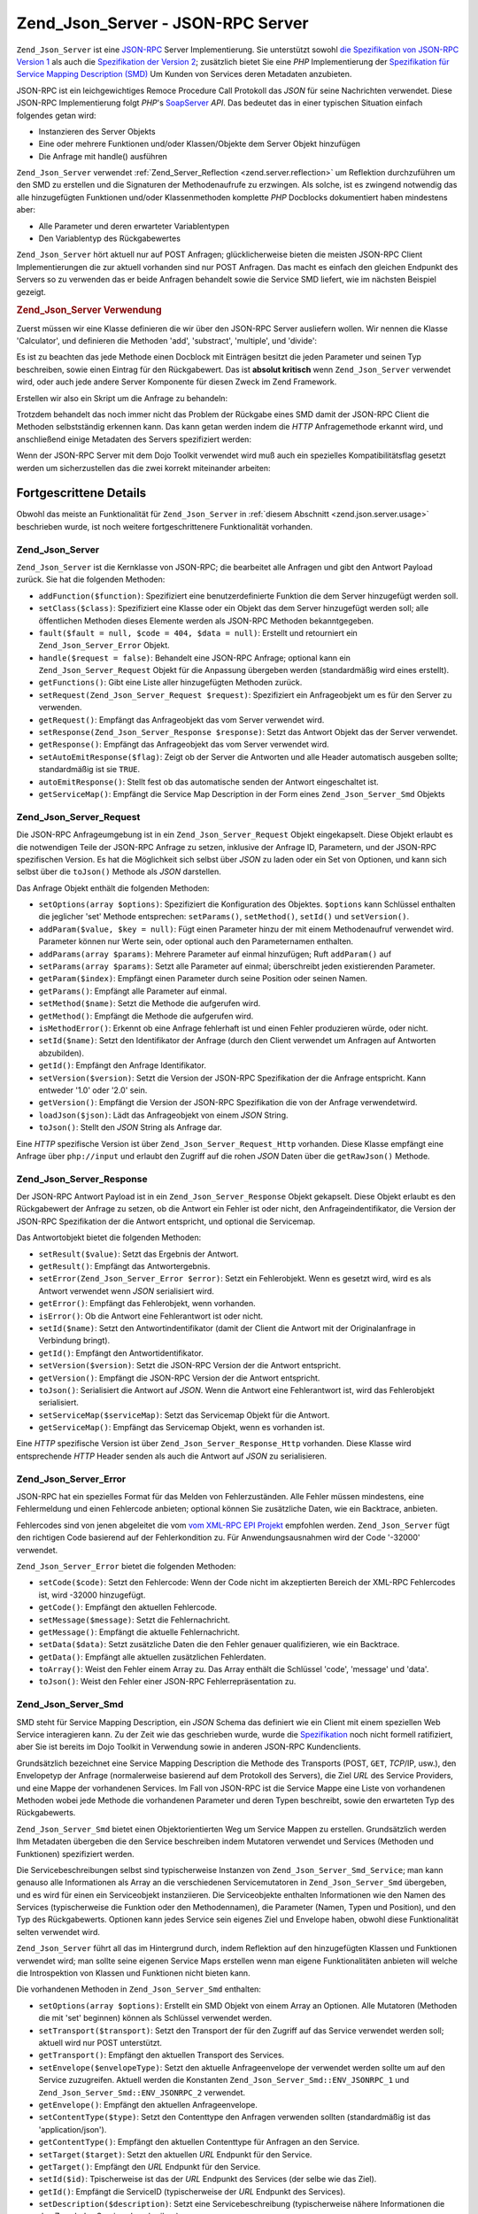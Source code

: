 .. _zend.json.server:

Zend_Json_Server - JSON-RPC Server
==================================

``Zend_Json_Server`` ist eine `JSON-RPC`_ Server Implementierung. Sie unterstützt sowohl `die Spezifikation von
JSON-RPC Version 1`_ als auch die `Spezifikation der Version 2`_; zusätzlich bietet Sie eine *PHP* Implementierung
der `Spezifikation für Service Mapping Description (SMD)`_ Um Kunden von Services deren Metadaten anzubieten.

JSON-RPC ist ein leichgewichtiges Remoce Procedure Call Protokoll das *JSON* für seine Nachrichten verwendet.
Diese JSON-RPC Implementierung folgt *PHP*'s `SoapServer`_ *API*. Das bedeutet das in einer typischen Situation
einfach folgendes getan wird:

- Instanzieren des Server Objekts

- Eine oder mehrere Funktionen und/oder Klassen/Objekte dem Server Objekt hinzufügen

- Die Anfrage mit handle() ausführen

``Zend_Json_Server`` verwendet :ref:`Zend_Server_Reflection <zend.server.reflection>` um Reflektion durchzuführen
um den SMD zu erstellen und die Signaturen der Methodenaufrufe zu erzwingen. Als solche, ist es zwingend notwendig
das alle hinzugefügten Funktionen und/oder Klassenmethoden komplette *PHP* Docblocks dokumentiert haben mindestens
aber:

- Alle Parameter und deren erwarteter Variablentypen

- Den Variablentyp des Rückgabewertes

``Zend_Json_Server`` hört aktuell nur auf POST Anfragen; glücklicherweise bieten die meisten JSON-RPC Client
Implementierungen die zur aktuell vorhanden sind nur POST Anfragen. Das macht es einfach den gleichen Endpunkt des
Servers so zu verwenden das er beide Anfragen behandelt sowie die Service SMD liefert, wie im nächsten Beispiel
gezeigt.

.. _zend.json.server.usage:

.. rubric:: Zend_Json_Server Verwendung

Zuerst müssen wir eine Klasse definieren die wir über den JSON-RPC Server ausliefern wollen. Wir nennen die
Klasse 'Calculator', und definieren die Methoden 'add', 'substract', 'multiple', und 'divide':

.. code-block:: php
   :linenos:

   /**
    * Calculator - Einfache Klasse zur Auslieferung über JSON-RPC
    */
   class Calculator
   {
       /**
        * Summe von zwei Variablen zurückgeben
        *
        * @param  int $x
        * @param  int $y
        * @return int
        */
       public function add($x, $y)
       {
           return $x + $y;
       }

       /**
        * Differenz von zwei Variablen zurückgeben
        *
        * @param  int $x
        * @param  int $y
        * @return int
        */
       public function subtract($x, $y)
       {
           return $x - $y;
       }

       /**
        * Produkt von zwei Variablen zurückgeben
        *
        * @param  int $x
        * @param  int $y
        * @return int
        */
       public function multiply($x, $y)
       {
           return $x * $y;
       }

       /**
        * Division von zwei Variablen zurückgeben
        *
        * @param  int $x
        * @param  int $y
        * @return float
        */
       public function divide($x, $y)
       {
           return $x / $y;
       }
   }

Es ist zu beachten das jede Methode einen Docblock mit Einträgen besitzt die jeden Parameter und seinen Typ
beschreiben, sowie einen Eintrag für den Rückgabewert. Das ist **absolut kritisch** wenn ``Zend_Json_Server``
verwendet wird, oder auch jede andere Server Komponente für diesen Zweck im Zend Framework.

Erstellen wir also ein Skript um die Anfrage zu behandeln:

.. code-block:: php
   :linenos:

   $server = new Zend_Json_Server();

   // Zeigt welche Funktionalität vorhanden ist:
   $server->setClass('Calculator');

   // Behandelt die Anfrage:
   $server->handle();

Trotzdem behandelt das noch immer nicht das Problem der Rückgabe eines SMD damit der JSON-RPC Client die Methoden
selbstständig erkennen kann. Das kann getan werden indem die *HTTP* Anfragemethode erkannt wird, und anschließend
einige Metadaten des Servers spezifiziert werden:

.. code-block:: php
   :linenos:

   $server = new Zend_Json_Server();
   $server->setClass('Calculator');

   if ('GET' == $_SERVER['REQUEST_METHOD']) {
       // Zeigt den Endpunkt der URL, und die verwendete JSON-RPC Version:
       $server->setTarget('/json-rpc.php')
              ->setEnvelope(Zend_Json_Server_Smd::ENV_JSONRPC_2);

       // Den SMD holen
       $smd = $server->getServiceMap();

       // Den SMD an den Client zurückgeben
       header('Content-Type: application/json');
       echo $smd;
       return;
   }

   $server->handle();

Wenn der JSON-RPC Server mit dem Dojo Toolkit verwendet wird muß auch ein spezielles Kompatibilitätsflag gesetzt
werden um sicherzustellen das die zwei korrekt miteinander arbeiten:

.. code-block:: php
   :linenos:

   $server = new Zend_Json_Server();
   $server->setClass('Calculator');

   if ('GET' == $_SERVER['REQUEST_METHOD']) {
       $server->setTarget('/json-rpc.php')
              ->setEnvelope(Zend_Json_Server_Smd::ENV_JSONRPC_2);
       $smd = $server->getServiceMap();

       // Die Kompatibilität zu Dojo setzen:
       $smd->setDojoCompatible(true);

       header('Content-Type: application/json');
       echo $smd;
       return;
   }

   $server->handle();

.. _zend.json.server.details:

Fortgescrittene Details
-----------------------

Obwohl das meiste an Funktionalität für ``Zend_Json_Server`` in :ref:`diesem Abschnitt <zend.json.server.usage>`
beschrieben wurde, ist noch weitere fortgeschrittenere Funktionalität vorhanden.

.. _zend.json.server.details.zendjsonserver:

Zend_Json_Server
^^^^^^^^^^^^^^^^

``Zend_Json_Server`` ist die Kernklasse von JSON-RPC; die bearbeitet alle Anfragen und gibt den Antwort Payload
zurück. Sie hat die folgenden Methoden:

- ``addFunction($function)``: Spezifiziert eine benutzerdefinierte Funktion die dem Server hinzugefügt werden
  soll.

- ``setClass($class)``: Spezifiziert eine Klasse oder ein Objekt das dem Server hinzugefügt werden soll; alle
  öffentlichen Methoden dieses Elemente werden als JSON-RPC Methoden bekanntgegeben.

- ``fault($fault = null, $code = 404, $data = null)``: Erstellt und retourniert ein ``Zend_Json_Server_Error``
  Objekt.

- ``handle($request = false)``: Behandelt eine JSON-RPC Anfrage; optional kann ein ``Zend_Json_Server_Request``
  Objekt für die Anpassung übergeben werden (standardmäßig wird eines erstellt).

- ``getFunctions()``: Gibt eine Liste aller hinzugefügten Methoden zurück.

- ``setRequest(Zend_Json_Server_Request $request)``: Spezifiziert ein Anfrageobjekt um es für den Server zu
  verwenden.

- ``getRequest()``: Empfängt das Anfrageobjekt das vom Server verwendet wird.

- ``setResponse(Zend_Json_Server_Response $response)``: Setzt das Antwort Objekt das der Server verwendet.

- ``getResponse()``: Empfängt das Anfrageobjekt das vom Server verwendet wird.

- ``setAutoEmitResponse($flag)``: Zeigt ob der Server die Antworten und alle Header automatisch ausgeben sollte;
  standardmäßig ist sie ``TRUE``.

- ``autoEmitResponse()``: Stellt fest ob das automatische senden der Antwort eingeschaltet ist.

- ``getServiceMap()``: Empfängt die Service Map Description in der Form eines ``Zend_Json_Server_Smd`` Objekts

.. _zend.json.server.details.zendjsonserverrequest:

Zend_Json_Server_Request
^^^^^^^^^^^^^^^^^^^^^^^^

Die JSON-RPC Anfrageumgebung ist in ein ``Zend_Json_Server_Request`` Objekt eingekapselt. Diese Objekt erlaubt es
die notwendigen Teile der JSON-RPC Anfrage zu setzen, inklusive der Anfrage ID, Parametern, und der JSON-RPC
spezifischen Version. Es hat die Möglichkeit sich selbst über *JSON* zu laden oder ein Set von Optionen, und kann
sich selbst über die ``toJson()`` Methode als *JSON* darstellen.

Das Anfrage Objekt enthält die folgenden Methoden:

- ``setOptions(array $options)``: Spezifiziert die Konfiguration des Objektes. ``$options`` kann Schlüssel
  enthalten die jeglicher 'set' Methode entsprechen: ``setParams()``, ``setMethod()``, ``setId()`` und
  ``setVersion()``.

- ``addParam($value, $key = null)``: Fügt einen Parameter hinzu der mit einem Methodenaufruf verwendet wird.
  Parameter können nur Werte sein, oder optional auch den Parameternamen enthalten.

- ``addParams(array $params)``: Mehrere Parameter auf einmal hinzufügen; Ruft ``addParam()`` auf

- ``setParams(array $params)``: Setzt alle Parameter auf einmal; überschreibt jeden existierenden Parameter.

- ``getParam($index)``: Empfängt einen Parameter durch seine Position oder seinen Namen.

- ``getParams()``: Empfängt alle Parameter auf einmal.

- ``setMethod($name)``: Setzt die Methode die aufgerufen wird.

- ``getMethod()``: Empfängt die Methode die aufgerufen wird.

- ``isMethodError()``: Erkennt ob eine Anfrage fehlerhaft ist und einen Fehler produzieren würde, oder nicht.

- ``setId($name)``: Setzt den Identifikator der Anfrage (durch den Client verwendet um Anfragen auf Antworten
  abzubilden).

- ``getId()``: Empfängt den Anfrage Identifikator.

- ``setVersion($version)``: Setzt die Version der JSON-RPC Spezifikation der die Anfrage entspricht. Kann entweder
  '1.0' oder '2.0' sein.

- ``getVersion()``: Empfängt die Version der JSON-RPC Spezifikation die von der Anfrage verwendetwird.

- ``loadJson($json)``: Lädt das Anfrageobjekt von einem *JSON* String.

- ``toJson()``: Stellt den *JSON* String als Anfrage dar.

Eine *HTTP* spezifische Version ist über ``Zend_Json_Server_Request_Http`` vorhanden. Diese Klasse empfängt eine
Anfrage über ``php://input`` und erlaubt den Zugriff auf die rohen *JSON* Daten über die ``getRawJson()``
Methode.

.. _zend.json.server.details.zendjsonserverresponse:

Zend_Json_Server_Response
^^^^^^^^^^^^^^^^^^^^^^^^^

Der JSON-RPC Antwort Payload ist in ein ``Zend_Json_Server_Response`` Objekt gekapselt. Diese Objekt erlaubt es den
Rückgabewert der Anfrage zu setzen, ob die Antwort ein Fehler ist oder nicht, den Anfrageindentifikator, die
Version der JSON-RPC Spezifikation der die Antwort entspricht, und optional die Servicemap.

Das Antwortobjekt bietet die folgenden Methoden:

- ``setResult($value)``: Setzt das Ergebnis der Antwort.

- ``getResult()``: Empfängt das Antwortergebnis.

- ``setError(Zend_Json_Server_Error $error)``: Setzt ein Fehlerobjekt. Wenn es gesetzt wird, wird es als Antwort
  verwendet wenn *JSON* serialisiert wird.

- ``getError()``: Empfängt das Fehlerobjekt, wenn vorhanden.

- ``isError()``: Ob die Antwort eine Fehlerantwort ist oder nicht.

- ``setId($name)``: Setzt den Antwortindentifikator (damit der Client die Antwort mit der Originalanfrage in
  Verbindung bringt).

- ``getId()``: Empfängt den Antwortidentifikator.

- ``setVersion($version)``: Setzt die JSON-RPC Version der die Antwort entspricht.

- ``getVersion()``: Empfängt die JSON-RPC Version der die Antwort entspricht.

- ``toJson()``: Serialisiert die Antwort auf *JSON*. Wenn die Antwort eine Fehlerantwort ist, wird das Fehlerobjekt
  serialisiert.

- ``setServiceMap($serviceMap)``: Setzt das Servicemap Objekt für die Antwort.

- ``getServiceMap()``: Empfängt das Servicemap Objekt, wenn es vorhanden ist.

Eine *HTTP* spezifische Version ist über ``Zend_Json_Server_Response_Http`` vorhanden. Diese Klasse wird
entsprechende *HTTP* Header senden als auch die Antwort auf *JSON* zu serialisieren.

.. _zend.json.server.details.zendjsonservererror:

Zend_Json_Server_Error
^^^^^^^^^^^^^^^^^^^^^^

JSON-RPC hat ein spezielles Format für das Melden von Fehlerzuständen. Alle Fehler müssen mindestens, eine
Fehlermeldung und einen Fehlercode anbieten; optional können Sie zusätzliche Daten, wie ein Backtrace, anbieten.

Fehlercodes sind von jenen abgeleitet die vom `vom XML-RPC EPI Projekt`_ empfohlen werden. ``Zend_Json_Server``
fügt den richtigen Code basierend auf der Fehlerkondition zu. Für Anwendungsausnahmen wird der Code '-32000'
verwendet.

``Zend_Json_Server_Error`` bietet die folgenden Methoden:

- ``setCode($code)``: Setzt den Fehlercode: Wenn der Code nicht im akzeptierten Bereich der XML-RPC Fehlercodes
  ist, wird -32000 hinzugefügt.

- ``getCode()``: Empfängt den aktuellen Fehlercode.

- ``setMessage($message)``: Setzt die Fehlernachricht.

- ``getMessage()``: Empfängt die aktuelle Fehlernachricht.

- ``setData($data)``: Setzt zusätzliche Daten die den Fehler genauer qualifizieren, wie ein Backtrace.

- ``getData()``: Empfängt alle aktuellen zusätzlichen Fehlerdaten.

- ``toArray()``: Weist den Fehler einem Array zu. Das Array enthält die Schlüssel 'code', 'message' und 'data'.

- ``toJson()``: Weist den Fehler einer JSON-RPC Fehlerrepräsentation zu.

.. _zend.json.server.details.zendjsonserversmd:

Zend_Json_Server_Smd
^^^^^^^^^^^^^^^^^^^^

SMD steht für Service Mapping Description, ein *JSON* Schema das definiert wie ein Client mit einem speziellen Web
Service interagieren kann. Zu der Zeit wie das geschrieben wurde, wurde die `Spezifikation`_ noch nicht formell
ratifiziert, aber Sie ist bereits im Dojo Toolkit in Verwendung sowie in anderen JSON-RPC Kundenclients.

Grundsätzlich bezeichnet eine Service Mapping Description die Methode des Transports (POST, ``GET``, *TCP*/IP,
usw.), den Envelopetyp der Anfrage (normalerweise basierend auf dem Protokoll des Servers), die Ziel *URL* des
Service Providers, und eine Mappe der vorhandenen Services. Im Fall von JSON-RPC ist die Service Mappe eine Liste
von vorhandenen Methoden wobei jede Methode die vorhandenen Parameter und deren Typen beschreibt, sowie den
erwarteten Typ des Rückgabewerts.

``Zend_Json_Server_Smd`` bietet einen Objektorientierten Weg um Service Mappen zu erstellen. Grundsätzlich werden
Ihm Metadaten übergeben die den Service beschreiben indem Mutatoren verwendet und Services (Methoden und
Funktionen) spezifiziert werden.

Die Servicebeschreibungen selbst sind typischerweise Instanzen von ``Zend_Json_Server_Smd_Service``; man kann
genauso alle Informationen als Array an die verschiedenen Servicemutatoren in ``Zend_Json_Server_Smd`` übergeben,
und es wird für einen ein Serviceobjekt instanziieren. Die Serviceobjekte enthalten Informationen wie den Namen
des Services (typischerweise die Funktion oder den Methodennamen), die Parameter (Namen, Typen und Position), und
den Typ des Rückgabewerts. Optionen kann jedes Service sein eigenes Ziel und Envelope haben, obwohl diese
Funktionalität selten verwendet wird.

``Zend_Json_Server`` führt all das im Hintergrund durch, indem Reflektion auf den hinzugefügten Klassen und
Funktionen verwendet wird; man sollte seine eigenen Service Maps erstellen wenn man eigene Funktionalitäten
anbieten will welche die Introspektion von Klassen und Funktionen nicht bieten kann.

Die vorhandenen Methoden in ``Zend_Json_Server_Smd`` enthalten:

- ``setOptions(array $options)``: Erstellt ein SMD Objekt von einem Array an Optionen. Alle Mutatoren (Methoden die
  mit 'set' beginnen) können als Schlüssel verwendet werden.

- ``setTransport($transport)``: Setzt den Transport der für den Zugriff auf das Service verwendet werden soll;
  aktuell wird nur POST unterstützt.

- ``getTransport()``: Empfängt den aktuellen Transport des Services.

- ``setEnvelope($envelopeType)``: Setzt den aktuelle Anfrageenvelope der verwendet werden sollte um auf den Service
  zuzugreifen. Aktuell werden die Konstanten ``Zend_Json_Server_Smd::ENV_JSONRPC_1`` und
  ``Zend_Json_Server_Smd::ENV_JSONRPC_2`` verwendet.

- ``getEnvelope()``: Empfängt den aktuellen Anfrageenvelope.

- ``setContentType($type)``: Setzt den Contenttype den Anfragen verwenden sollten (standardmäßig ist das
  'application/json').

- ``getContentType()``: Empfängt den aktuellen Contenttype für Anfragen an den Service.

- ``setTarget($target)``: Setzt den aktuellen *URL* Endpunkt für den Service.

- ``getTarget()``: Empfängt den *URL* Endpunkt für den Service.

- ``setId($id)``: Tpischerweise ist das der *URL* Endpunkt des Services (der selbe wie das Ziel).

- ``getId()``: Empfängt die ServiceID (typischerweise der *URL* Endpunkt des Services).

- ``setDescription($description)``: Setzt eine Servicebeschreibung (typischerweise nähere Informationen die den
  Zweck des Services beschreiben).

- ``getDescription()``: Empfängt die Servicebeschreibung.

- ``setDojoCompatible($flag)``: Setzt ein Flag das indiziert ob das SMD mit dem Dojo Toolkit kompatibel ist oder
  nicht. Wenn es ``TRUE`` ist, dann ist das erzeugte *JSON* SMD so formatiert das es dem Format entspricht das
  Dojo's JSON-RPC Client erwartet.

- ``isDojoCompatible()``: Gibt den Wert des Dojokompatibilitätsflags zurück (Standardmäßig ``FALSE``).

- ``addService($service)``: Fügt ein Service der Mappe hinzu. Kann ein Array von Informationen sein die an den
  Konstruktor von ``Zend_Json_Server_Smd_Service`` übergeben werden, oder eine Instanz dieser Klasse.

- ``addServices(array $services)``: Fügt mehrere Services auf einmal hinzu.

- ``setServices(array $services)``: Fügt mehrere Serices auf einmal hinzu, und überschreibt alle vorher gesetzten
  Services.

- ``getService($name)``: Gibt ein Service durch seinen Namen zurück.

- ``getServices()``: Gibt alle hinzugefügten Services zurück.

- ``removeService($name)``: Entfernt ein Service von der Mappe.

- ``toArray()``: Weißt die Service Mappe einem Array zu.

- ``toDojoArray()``: Weißt die Service Mappe einem Array zu das mit dem Dojo Toolkit kompatibel ist.

- ``toJson()``: Weißt die Service Mappe einer *JSON* Repräsentation zu.

``Zend_Json_Server_Smd_Service`` hat die folgenden Methoden:

- ``setOptions(array $options)``: Setzt den Objektstatus durch ein Array. Jeder Mutator (Methoden die mit 'set'
  beginnen, kann als Schlüssel verwendet und über diese Methode gesetzt werden.

- ``setName($name)``: Setzt den Namen des Services (typischerweise die Funktion oder den Methodennamen).

- ``getName()``: Empfängt den Servicenamen.

- ``setTransport($transport)``: Setzt den Transport des Services (aktuell werden nur Transporte unterstützt die in
  ``Zend_Json_Server_Smd`` erlaubt sind).

- ``getTransport()``: Empfängt den aktuellen Transport.

- ``setTarget($target)``: Setzt den *URL* Endpunkt des Services (typischerweise ist das der selbe wir im gesamten
  SMD welchem der Service hinzugefügt wird).

- ``getTarget()``: Gibt den *URL* Endpunkt des Services zurück.

- ``setEnvelope($envelopeType)``: Setzt den Serviceenvelope (aktuell werden nur Envelopes unterstützt die in
  ``Zend_Json_Server_Smd`` erlaubt sind).

- ``getEnvelope()``: Empfängt den Typ des Serviceenvelopes.

- ``addParam($type, array $options = array(), $order = null)``: Fügt dem Service einen Parameter hinzu.
  Standardmäßig ist nur der Parametertyp notwendig. Trotzdem kann die Reihenfolge spezifiziert werden sowie auch
  Optionen wie:

  - **name**: Der Name des Parameters

  - **optional**: Ob der Parameter optional ist oder nicht

  - **default**: Ein Standardwert für diesen Parameter

  - **description**: Ein Text der den Parameter beschreibt

- ``addParams(array $params)``: Fügt verschiedene Parameter auf einmal hinzu; jeder Parameter sollte ein
  Assoziatives Array sein das mindestens den Schlüssel 'type' enthält welches den Typ des Parameters beschreibt,
  und optinal den Schlüssel 'order'; jeden andere Schlüssel wird als ``$options`` an ``addOption()`` übergeben.

- ``setParams(array $params)``: Setzt viele Parameter aus einmal, überschreibt alle aktuellen Parameter auf
  einmal.

- ``getParams()``: Empfängt alle aktuell gesetzten Parameter.

- ``setReturn($type)``: Setzt den Type des Rückgabewertes des Services.

- ``getReturn()``: Empfängt den Typ des Rückgabewertes des Services.

- ``toArray()``: Weist das Service an ein Array zu.

- ``toJson()``: Weist das Service einer *JSON* Repräsentation zu.



.. _`JSON-RPC`: http://groups.google.com/group/json-rpc/
.. _`die Spezifikation von JSON-RPC Version 1`: http://json-rpc.org/wiki/specification
.. _`Spezifikation der Version 2`: http://groups.google.com/group/json-rpc/web/json-rpc-1-2-proposal
.. _`Spezifikation für Service Mapping Description (SMD)`: http://groups.google.com/group/json-schema/web/service-mapping-description-proposal
.. _`SoapServer`: http://www.php.net/manual/en/class.soapserver.php
.. _`vom XML-RPC EPI Projekt`: http://xmlrpc-epi.sourceforge.net/specs/rfc.fault_codes.php
.. _`Spezifikation`: http://groups.google.com/group/json-schema/web/service-mapping-description-proposal
